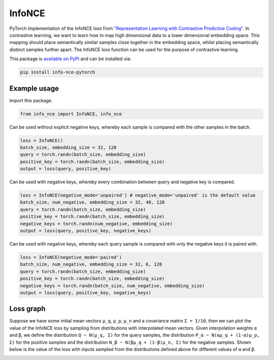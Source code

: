 InfoNCE
==============================

PyTorch implementation of the InfoNCE loss from `"Representation Learning with Contrastive Predictive Coding" <https://arxiv.org/abs/1807.03748>`__.
In contrastive learning, we want to learn how to map high dimensional data to a lower dimensional embedding space.
This mapping should place semantically similar samples close together in the embedding space, whilst placing semantically distinct samples further apart.
The InfoNCE loss function can be used for the purpose of contrastive learning.


This package is `available on PyPI <https://pypi.org/project/info-nce-pytorch/>`__ and can be installed via:

.. code::

    pip install info-nce-pytorch


Example usage
-------------

Import this package.

.. code:: python

    from info_nce import InfoNCE, info_nce

Can be used without explicit negative keys, whereby each sample is compared with the other samples in the batch.

.. code:: python

    loss = InfoNCE()
    batch_size, embedding_size = 32, 128
    query = torch.randn(batch_size, embedding_size)
    positive_key = torch.randn(batch_size, embedding_size)
    output = loss(query, positive_key)

Can be used with negative keys, whereby every combination between query and negative key is compared.

.. code:: python

    loss = InfoNCE(negative_mode='unpaired') # negative_mode='unpaired' is the default value
    batch_size, num_negative, embedding_size = 32, 48, 128
    query = torch.randn(batch_size, embedding_size)
    positive_key = torch.randn(batch_size, embedding_size)
    negative_keys = torch.randn(num_negative, embedding_size)
    output = loss(query, positive_key, negative_keys)


Can be used with negative keys, whereby each query sample is compared with only the negative keys it is paired with.

.. code:: python

    loss = InfoNCE(negative_mode='paired')
    batch_size, num_negative, embedding_size = 32, 6, 128
    query = torch.randn(batch_size, embedding_size)
    positive_key = torch.randn(batch_size, embedding_size)
    negative_keys = torch.randn(batch_size, num_negative, embedding_size)
    output = loss(query, positive_key, negative_keys)






Loss graph
----------
Suppose we have some initial mean vectors ``µ_q``, ``µ_p``, ``µ_n`` and a covariance matrix ``Σ = I/10``, then we can plot the value of the InfoNCE loss by sampling from distributions with interpolated mean vectors.
Given interpolation weights ``α`` and ``β``, we define the distribution ``Q ~ N(µ_q, Σ)`` for the query samples, the distribution  ``P_α ~ N(αµ_q + (1-α)µ_p, Σ)`` for the positive samples
and the distribution ``N_β ~ N(βµ_q + (1-β)µ_n, Σ)`` for the negative samples.
Shown below is the value of the loss with inputs sampled from the distributions defined above for different values of ``α`` and ``β``.


.. image:: https://raw.githubusercontent.com/RElbers/info-nce-pytorch/main/imgs/loss.png


